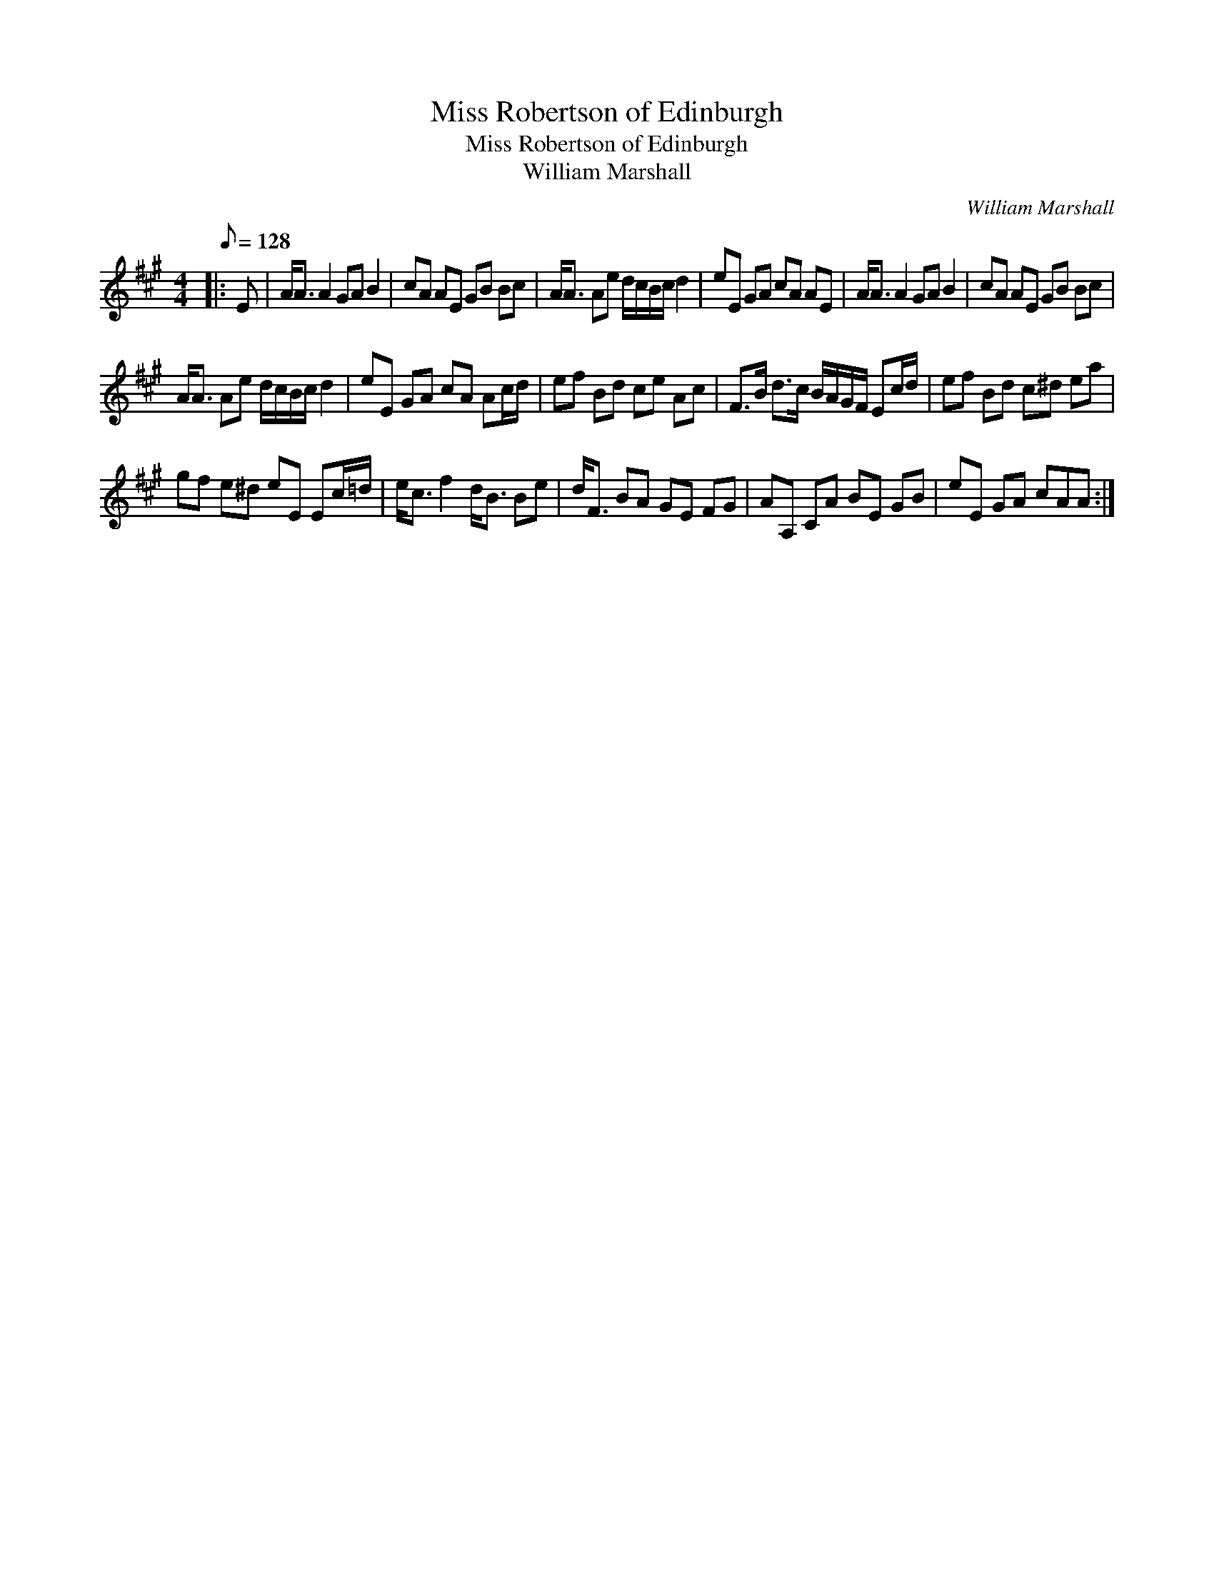 X:1
T:Miss Robertson of Edinburgh
T:Miss Robertson of Edinburgh
T:William Marshall
C:William Marshall
L:1/8
Q:1/8=128
M:4/4
K:A
V:1 treble 
V:1
|: E | A<A A2 GA B2 | cA AE GB Bc | A<A Ae d/c/B/c/ d2 | eE GA cA AE | A<A A2 GA B2 | cA AE GB Bc | %7
 A<A Ae d/c/B/c/ d2 | eE GA cA Ac/d/ | ef Bd ce Ac | F>B d>c B/A/G/F/ Ec/d/ | ef Bd c^d ea | %12
 gf e^d eE Ec/=d/ | e<c f2 d<B Be | d<F BA GE FG | AA, CA BE GB | eE GA cAA :| %17


